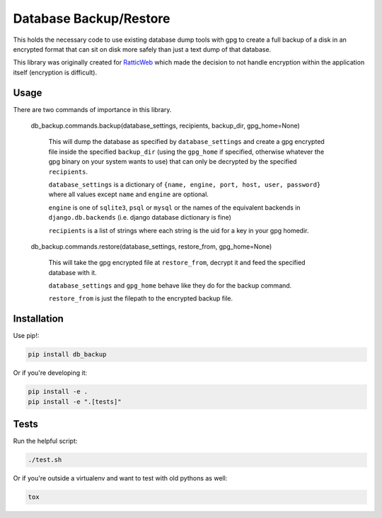Database Backup/Restore
=======================

This holds the necessary code to use existing database dump tools with gpg to
create a full backup of a disk in an encrypted format that can sit on disk more
safely than just a text dump of that database.

This library was originally created for
`RatticWeb <https://github.com/tildaslash/RatticWeb>`_ which made the decision
to not handle encryption within the application itself (encryption is difficult).

.. image:: https://travis-ci.org/delfick/db_backup.png?branch=master
    :target: https://travis-ci.org/delfick/db_backup

Usage
-----

There are two commands of importance in this library.

    db_backup.commands.backup(database_settings, recipients, backup_dir, gpg_home=None)

        This will dump the database as specified by ``database_settings``
        and create a gpg encrypted file inside the specified ``backup_dir``
        (using the ``gpg_home`` if specified, otherwise whatever the gpg binary
        on your system wants to use) that can only be decrypted by
        the specified ``recipients``.

        ``database_settings`` is a dictionary of 
        ``{name, engine, port, host, user, password}`` where all values except
        ``name`` and ``engine`` are optional.

        ``engine`` is one of ``sqlite3``, ``psql`` or ``mysql`` or the names of
        the equivalent backends in ``django.db.backends`` (i.e. django database
        dictionary is fine)

        ``recipients`` is a list of strings where each string is the uid for
        a key in your gpg homedir.

    db_backup.commands.restore(database_settings, restore_from, gpg_home=None)

        This will take the gpg encrypted file at ``restore_from``, decrypt it
        and feed the specified database with it.

        ``database_settings`` and ``gpg_home`` behave like they do for the
        backup command.

        ``restore_from`` is just the filepath to the encrypted backup file.

Installation
------------

Use pip!:

.. code-block:: bash

    pip install db_backup

Or if you're developing it:

.. code-block:: bash

    pip install -e .
    pip install -e ".[tests]"

Tests
-----

Run the helpful script:

.. code-block:: bash

    ./test.sh

Or if you're outside a virtualenv and want to test with old pythons as well:

.. code-block:: bash

    tox

